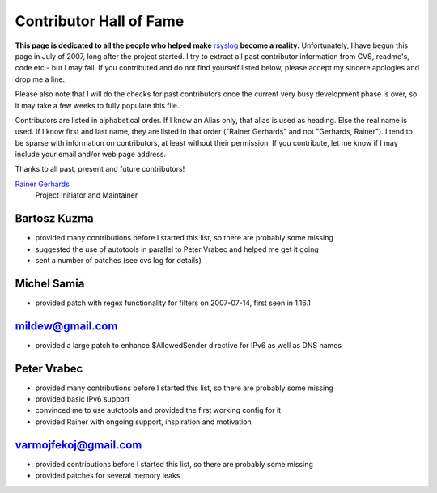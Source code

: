 Contributor Hall of Fame
========================

**This page is dedicated to all the people who helped make**
`rsyslog <http://www.rsyslog.com/>`_ **become a reality.** Unfortunately,
I have begun this page in July of 2007, long after the project started.
I try to extract all past contributor information from CVS, readme's,
code etc - but I may fail. If you contributed and do not find yourself
listed below, please accept my sincere apologies and drop me a line.

Please also note that I will do the checks for past contributors once
the current very busy development phase is over, so it may take a few
weeks to fully populate this file.

Contributors are listed in alphabetical order. If I know an Alias only,
that alias is used as heading. Else the real name is used. If I know
first and last name, they are listed in that order ("Rainer Gerhards"
and not "Gerhards, Rainer"). I tend to be sparse with information on
contributors, at least without their permission. If you contribute, let
me know if I may include your email and/or web page address.

Thanks to all past, present and future contributors!

`Rainer Gerhards <http://www.gerhards.net/rainer>`_
 Project Initiator and Maintainer

Bartosz Kuzma
-------------

-  provided many contributions before I started this list, so there are
   probably some missing
-  suggested the use of autotools in parallel to Peter Vrabec and helped
   me get it going
-  sent a number of patches (see cvs log for details)

Michel Samia
------------

-  provided patch with regex functionality for filters on 2007-07-14,
   first seen in 1.16.1

mildew@gmail.com
----------------

-  provided a large patch to enhance $AllowedSender directive for IPv6
   as well as DNS names

Peter Vrabec
------------

-  provided many contributions before I started this list, so there are
   probably some missing
-  provided basic IPv6 support
-  convinced me to use autotools and provided the first working config
   for it
-  provided Rainer with ongoing support, inspiration and motivation

varmojfekoj@gmail.com
---------------------

-  provided contributions before I started this list, so there are
   probably some missing
-  provided patches for several memory leaks
